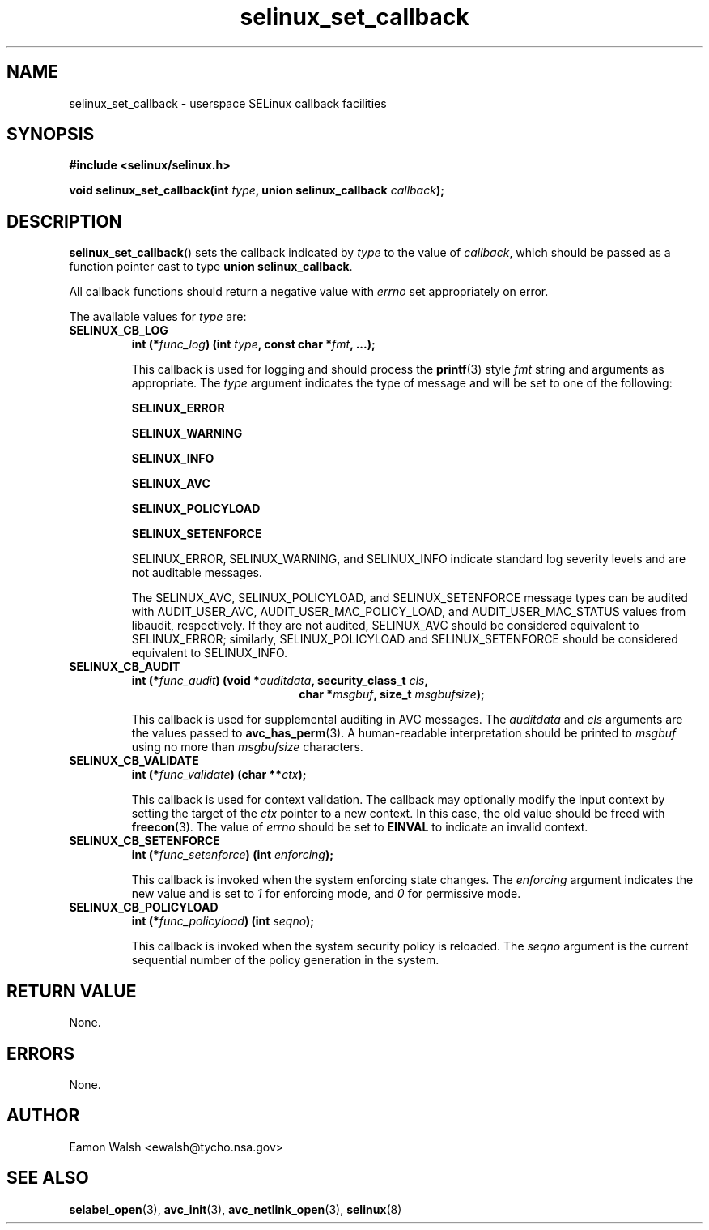 .\" Hey Emacs! This file is -*- nroff -*- source.
.\"
.\" Author: Eamon Walsh (ewalsh@tycho.nsa.gov) 2007
.TH "selinux_set_callback" "3" "20 Jun 2007" "" "SELinux API documentation"
.SH "NAME"
selinux_set_callback \- userspace SELinux callback facilities
.
.SH "SYNOPSIS"
.B #include <selinux/selinux.h>
.sp
.BI "void selinux_set_callback(int " type ", union selinux_callback " callback ");"
.
.SH "DESCRIPTION"
.BR selinux_set_callback ()
sets the callback indicated by
.I type
to the value of
.IR callback ,
which should be passed as a function pointer cast to type
.B union
.BR selinux_callback .

All callback functions should return a negative value with
.I errno
set appropriately on error.

The available values for 
.I type
are:
.TP
.B SELINUX_CB_LOG
.BI "int (*" func_log ") (int " type ", const char *" fmt ", ...);"

This callback is used for logging and should process the 
.BR printf (3)
style 
.I fmt
string and arguments as appropriate.  The
.I type
argument indicates the type of message and will be set to one of the following:

.B SELINUX_ERROR

.B SELINUX_WARNING

.B SELINUX_INFO

.B SELINUX_AVC

.B SELINUX_POLICYLOAD

.B SELINUX_SETENFORCE

SELINUX_ERROR, SELINUX_WARNING, and SELINUX_INFO indicate standard log severity
levels and are not auditable messages.

The SELINUX_AVC, SELINUX_POLICYLOAD, and SELINUX_SETENFORCE message types can be
audited with AUDIT_USER_AVC, AUDIT_USER_MAC_POLICY_LOAD, and AUDIT_USER_MAC_STATUS
values from libaudit, respectively.  If they are not audited, SELINUX_AVC should be
considered equivalent to SELINUX_ERROR; similarly, SELINUX_POLICYLOAD and
SELINUX_SETENFORCE should be considered equivalent to SELINUX_INFO.

.
.TP
.B SELINUX_CB_AUDIT
.BI "int (*" func_audit ") (void *" auditdata ", security_class_t " cls ,
.in +\w'int (*func_audit) ('u
.BI "char *" msgbuf ", size_t " msgbufsize ");"
.in

This callback is used for supplemental auditing in AVC messages.  The
.I auditdata
and
.I cls
arguments are the values passed to
.BR avc_has_perm (3).
A human-readable interpretation should be printed to
.I msgbuf
using no more than
.I msgbufsize
characters.
.
.TP
.B SELINUX_CB_VALIDATE
.BI "int (*" func_validate ") (char **" ctx ");"

This callback is used for context validation.  The callback may optionally modify the input context by setting the target of the 
.I ctx
pointer to a new context.  In this case, the old value should be freed with
.BR freecon (3).
The value of
.I errno
should be set to
.B EINVAL
to indicate an invalid context.
.
.TP
.B SELINUX_CB_SETENFORCE
.BI "int (*" func_setenforce ") (int " enforcing ");"

This callback is invoked when the system enforcing state changes.
The
.I enforcing
argument indicates the new value and is set to
.I 1
for enforcing mode, and
.I 0
for permissive mode.
.
.TP
.B SELINUX_CB_POLICYLOAD
.BI "int (*" func_policyload ") (int " seqno ");"

This callback is invoked when the system security policy is reloaded.
The
.I seqno
argument is the current sequential number of the policy generation in the system.
.
.SH "RETURN VALUE"
None.
.
.SH "ERRORS"
None.
.
.SH "AUTHOR"
Eamon Walsh <ewalsh@tycho.nsa.gov>
.
.SH "SEE ALSO"
.BR selabel_open (3),
.BR avc_init (3),
.BR avc_netlink_open (3),
.BR selinux (8)
